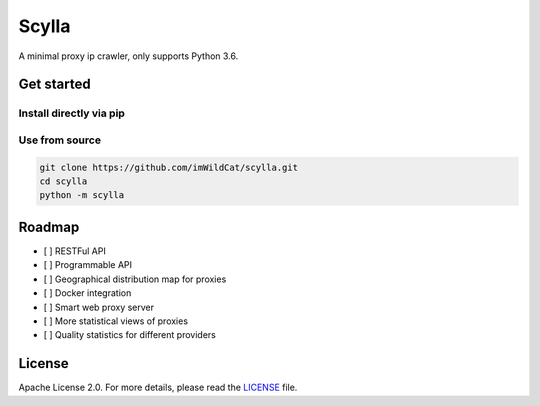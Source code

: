 Scylla |Documentation Status|
=============================

A minimal proxy ip crawler, only supports Python 3.6.

Get started
-----------

Install directly via pip
~~~~~~~~~~~~~~~~~~~~~~~~

Use from source
~~~~~~~~~~~~~~~

.. code:: bash

    git clone https://github.com/imWildCat/scylla.git
    cd scylla
    python -m scylla

Roadmap
-------

-  [ ] RESTFul API
-  [ ] Programmable API
-  [ ] Geographical distribution map for proxies
-  [ ] Docker integration
-  [ ] Smart web proxy server
-  [ ] More statistical views of proxies
-  [ ] Quality statistics for different providers

License
-------

Apache License 2.0. For more details, please read the
`LICENSE <./LICENSE>`__ file.

.. |Documentation Status| image:: https://readthedocs.org/projects/scylla-py/badge/?version=latest
    :target: http://scylla.wildcat.io/en/latest/?badge=latest
